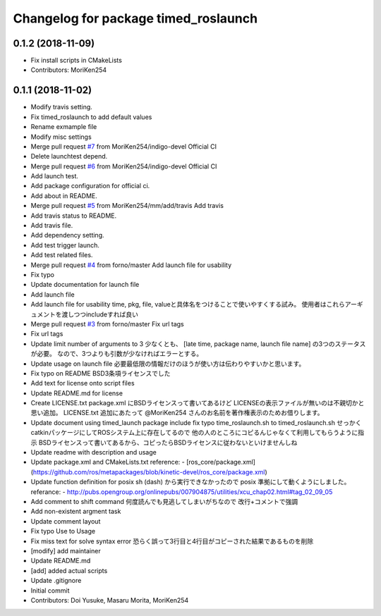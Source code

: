 ^^^^^^^^^^^^^^^^^^^^^^^^^^^^^^^^^^^^^
Changelog for package timed_roslaunch
^^^^^^^^^^^^^^^^^^^^^^^^^^^^^^^^^^^^^

0.1.2 (2018-11-09)
------------------
* Fix install scripts in CMakeLists
* Contributors: MoriKen254

0.1.1 (2018-11-02)
------------------
* Modify travis setting.
* Fix timed_roslaunch to add default values
* Rename exmample file
* Modify misc settings
* Merge pull request `#7 <https://github.com/MoriKen254/timed_roslaunch/issues/7>`_ from MoriKen254/indigo-devel
  Official CI
* Delete launchtest depend.
* Merge pull request `#6 <https://github.com/MoriKen254/timed_roslaunch/issues/6>`_ from MoriKen254/indigo-devel
  Official CI
* Add launch test.
* Add package configuration for official ci.
* Add about in README.
* Merge pull request `#5 <https://github.com/MoriKen254/timed_roslaunch/issues/5>`_ from MoriKen254/mm/add/travis
  Add travis
* Add travis status to README.
* Add travis file.
* Add dependency setting.
* Add test trigger launch.
* Add test related files.
* Merge pull request `#4 <https://github.com/MoriKen254/timed_roslaunch/issues/4>`_ from forno/master
  Add launch file for usability
* Fix typo
* Update documentation for launch file
* Add launch file
* Add launch file for usability
  time, pkg, file, valueと具体名をつけることで使いやすくする試み。
  使用者はこれらアーギュメントを渡しつつincludeすれば良い
* Merge pull request `#3 <https://github.com/MoriKen254/timed_roslaunch/issues/3>`_ from forno/master
  Fix url tags
* Fix url tags
* Update limit number of arguments to 3
  少なくとも、 [late time, package name, launch file name] の3つのステータスが必要。
  なので、3つよりも引数が少なければエラーとする。
* Update usage on launch file
  必要最低限の情報だけのほうが使い方は伝わりやすいかと思います。
* Fix typo on README
  BSD3条項ライセンスでした
* Add text for license onto script files
* Update README.md for license
* Create LICENSE.txt
  package.xml にBSDライセンスって書いてあるけど LICENSEの表示ファイルが無いのは不親切かと思い追加。
  LICENSE.txt 追加にあたって @MoriKen254 さんのお名前を著作権表示のためお借りします。
* Update document using timed_launch package
  include fix typo time_roslaunch.sh to timed_roslaunch.sh
  せっかくcatkinパッケージにしてROSシステム上に存在してるので
  他の人のところにコピるんじゃなくて利用してもらうように指示
  BSDライセンスって書いてあるから、コピったらBSDライセンスに従わないといけませんしね
* Update readme with description and usage
* Update package.xml and CMakeLists.txt
  reference:
  - [ros_core/package.xml](https://github.com/ros/metapackages/blob/kinetic-devel/ros_core/package.xml)
* Update function definition for posix
  sh (dash) から実行できなかったので posix 準拠にして動くようにしました。
  referance:
  - http://pubs.opengroup.org/onlinepubs/007904875/utilities/xcu_chap02.html#tag_02_09_05
* Add comment to shift command
  何度読んでも見逃してしまいがちなので
  改行+コメントで強調
* Add non-existent argment task
* Update comment layout
* Fix typo Use to Usage
* Fix miss text for solve syntax error
  恐らく誤って3行目と4行目がコピーされた結果であるものを削除
* [modify] add maintainer
* Update README.md
* [add] added actual scripts
* Update .gitignore
* Initial commit
* Contributors: Doi Yusuke, Masaru Morita, MoriKen254
